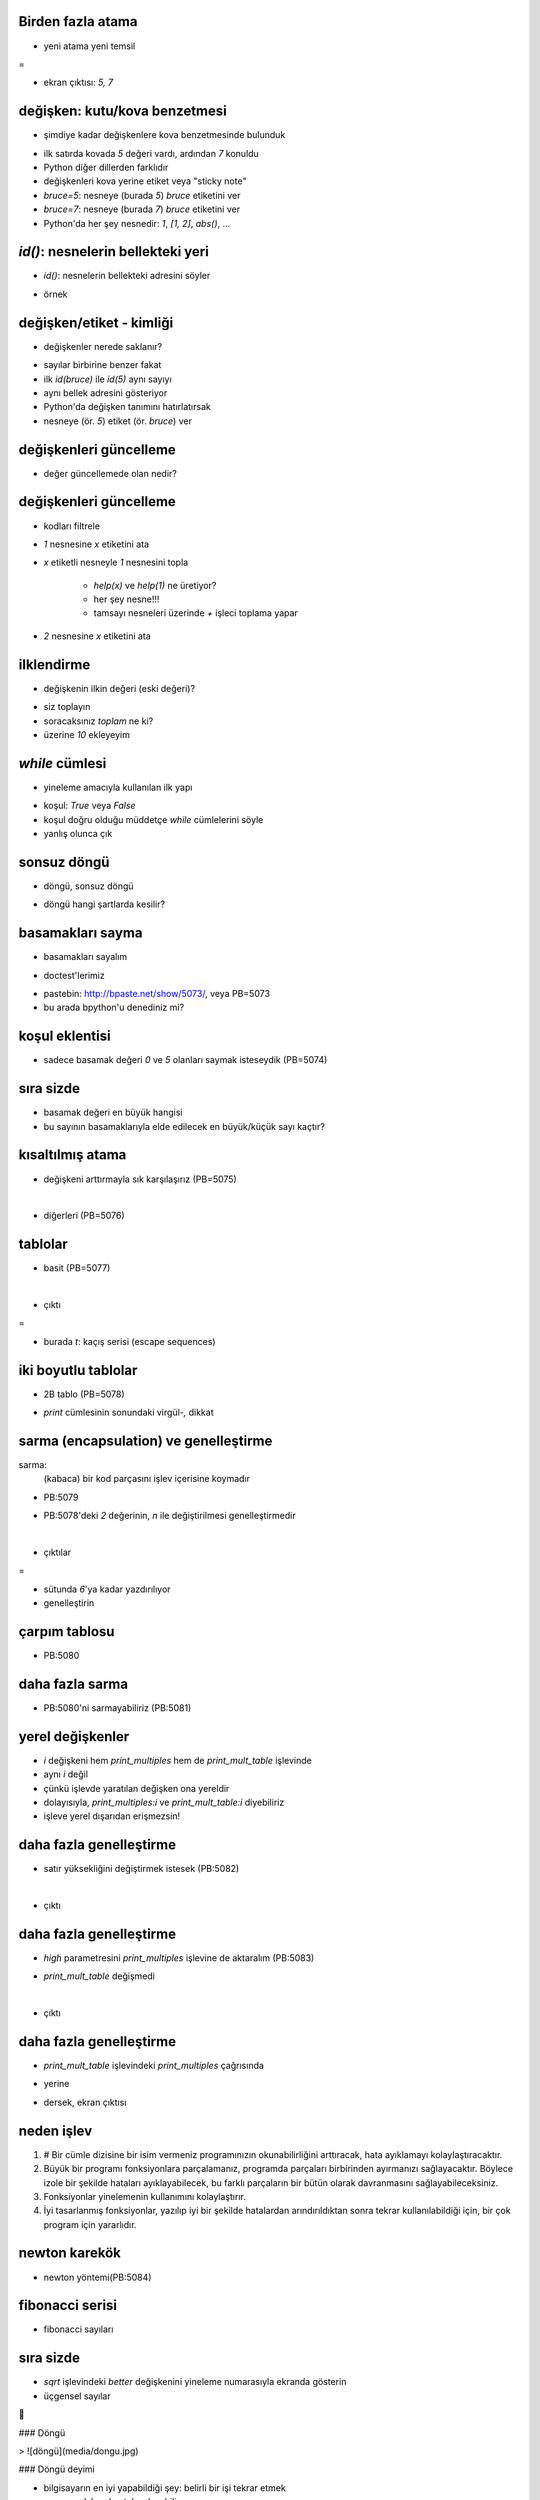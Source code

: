 -------------------------------------------------------------------
Birden fazla atama
-------------------------------------------------------------------

- yeni atama yeni temsil

.. code-block:: python
	:linenos:

	bruce = 5
	print bruce,
	bruce = 7
	print bruce

=

- ekran çıktısı: `5, 7`



-------------------------------------------------------------------
değişken: kutu/kova benzetmesi
-------------------------------------------------------------------

- şimdiye kadar değişkenlere kova benzetmesinde bulunduk

.. code-block:: python
	:linenos:

	bruce = 5
	bruce = 7

- ilk satırda kovada `5` değeri vardı, ardından `7` konuldu

- Python diğer dillerden farklıdır

- değişkenleri kova yerine etiket veya "sticky note"

- `bruce=5`: nesneye (burada `5`) `bruce` etiketini ver

- `bruce=7`: nesneye (burada `7`) `bruce` etiketini ver

- Python'da her şey nesnedir: `1`, `[1, 2]`, `abs()`, ...



-------------------------------------------------------------------
`id()`: nesnelerin bellekteki yeri
-------------------------------------------------------------------

- `id()`: nesnelerin bellekteki adresini söyler

.. code-block:: python
	:linenos:

	>>> help(id)
	Help on built-in function id in module __builtin__:

	id(...)
		id(object) -> integer

		Return the identity of an object.  This is guaranteed to be unique among
		simultaneously existing objects.  (Hint: it's the object's memory address.)

- örnek

.. code-block:: python
	:linenos:

	>>> id(5)
	159747376
	>>> id(7)
	159747352



-------------------------------------------------------------------
değişken/etiket - kimliği
-------------------------------------------------------------------

- değişkenler nerede saklanır?

.. code-block:: python
	:linenos:

	>>> bruce=5
	>>> id(bruce)
	159747376
	>>> bruce=7
	>>> id(bruce)
	159747352

- sayılar birbirine benzer fakat

- ilk `id(bruce)` ile `id(5)` aynı sayıyı

- aynı bellek adresini gösteriyor

- Python'da değişken tanımını hatırlatırsak

- nesneye (ör. `5`) etiket (ör. `bruce`) ver



-------------------------------------------------------------------
değişkenleri güncelleme
-------------------------------------------------------------------

- değer güncellemede olan nedir?

.. code-block:: python
	:linenos:

	>>> x = 1
	>>> x, id(x), id(1)
	(1, 159747424, 159747424)
	>>> x = x + 1
	>>> x, id(x), id(1)
	(2, 159747412, 159747424)
	>>> x, id(x), id(1), id(2)
	(2, 159747412, 159747424, 159747412)



-------------------------------------------------------------------
değişkenleri güncelleme
-------------------------------------------------------------------

- kodları filtrele

.. code-block:: python
	:linenos:

	>>> x = 1
	>>> x
	1
	>>> x = x + 1
	>>> x
	2

- `1` nesnesine `x` etiketini ata

- `x` etiketli nesneyle `1` nesnesini topla

   + `help(x)` ve `help(1)` ne üretiyor?

   + her şey nesne!!!

   + tamsayı nesneleri üzerinde `+` işleci toplama yapar

- `2` nesnesine `x` etiketini ata



-------------------------------------------------------------------
ilklendirme
-------------------------------------------------------------------

- değişkenin ilkin değeri (eski değeri)?

.. code-block:: python
	:linenos:

	>>> toplam = toplam + 10
	Traceback (most recent call last):
	  File "<stdin>", line 1, in <module>
	NameError: name 'toplam' is not defined

- siz toplayın

- soracaksınız `toplam` ne ki?

- üzerine `10` ekleyeyim



-------------------------------------------------------------------
`while` cümlesi
-------------------------------------------------------------------

- yineleme amacıyla kullanılan ilk yapı

.. code-block:: python
	:linenos:

	def countdown(n):
		while n > 0:
			print n
			n = n-1
		print "Yokol!"

- koşul: `True` veya `False`

- koşul doğru olduğu müddetçe `while` cümlelerini söyle

- yanlış olunca çık



-------------------------------------------------------------------
sonsuz döngü
-------------------------------------------------------------------

- döngü, sonsuz döngü

.. code-block:: python
	:linenos:

	def sequence(n):
		while n != 1:
			print n,
			if n % 2 == 0:        # n çifttir
				n = n / 2
			else:                 # n tektir
				n = n * 3 + 1

- döngü hangi şartlarda kesilir?



-------------------------------------------------------------------
basamakları sayma
-------------------------------------------------------------------

- basamakları sayalım

.. code-block:: python
	:linenos:

	def num_digits(n):
		count = 0
		while n:
			count = count + 1
			n = n / 10
		return count

- doctest'lerimiz

.. code-block:: python
	:linenos:

	>>> num_digits(710)
	3
	>>> num_digits(12)
	2
	>>> num_digits(12345)
	5

- pastebin: http://bpaste.net/show/5073/, veya PB=5073

- bu arada bpython'u denediniz mi?



-------------------------------------------------------------------
koşul eklentisi
-------------------------------------------------------------------

- sadece basamak değeri `0` ve `5` olanları saymak isteseydik (PB=5074)

.. code-block:: python
	:linenos:

	>>> def num_zero_and_five_digits(n):
	...     count = 0
	...     while n:
	...         digit = n % 10
	...         if digit == 0 or digit == 5:
	...             count = count + 1
	...         n = n / 10
	...     return count
	...
	>>> num_zero_and_five_digits(1055030250)
	7
	>>> num_zero_and_five_digits(1200)
	2
	>>> num_zero_and_five_digits(120051)
	3



-------------------------------------------------------------------
sıra sizde
-------------------------------------------------------------------

- basamak değeri en büyük hangisi

- bu sayının basamaklarıyla elde edilecek en büyük/küçük sayı kaçtır?



-------------------------------------------------------------------
kısaltılmış atama
-------------------------------------------------------------------

- değişkeni arttırmayla sık karşılaşırız (PB=5075)

.. code-block:: python
	:linenos:

	>>> count = 0
	>>> count += 1
	>>> count
	1
	>>> count = count + 1
	>>> count
	2

|

- diğerleri (PB=5076)

.. code-block:: python
	:linenos:

	>>> n += 5
	>>> n = 5
	>>> n += 3
	>>> n
	8
	>>> n * = 2
	>>> n
	16
	>>> n %= 3
	>>> n
	1



-------------------------------------------------------------------
tablolar
-------------------------------------------------------------------

- basit (PB=5077)

.. code-block:: python
	:linenos:

	>>> x = 1
	>>> while x < 13:
	...     print x, '\t', 2**x
	...     x += 1

|

- çıktı

.. code-block:: python
	:linenos:

	1       2
	2       4
	3       8
	4       16
	5       32
	6       64
	7       128
	8       256
	9       512
	10      1024
	11      2048
	12      4096

=

- burada `\t`: kaçış serisi (escape sequences)



-------------------------------------------------------------------
iki boyutlu tablolar 
-------------------------------------------------------------------

- 2B tablo (PB=5078)

.. code-block:: python
	:linenos:

	>>> i = 1
	>>> while i <= 6:
	...     print 2*i, '  ',
	...     i += 1
	...
	...
	2    4    6    8    10    12

- `print` cümlesinin sonundaki virgül-`,` dikkat



-------------------------------------------------------------------
sarma (encapsulation) ve genelleştirme
-------------------------------------------------------------------

sarma:
   (kabaca) bir kod parçasını işlev içerisine koymadır

- PB:5079

.. code-block:: python
	:linenos:

	def print_multiples(n):
		i = 1
		while i <= 6:
			print n*i, '\t',
			i += 1
		print

- PB:5078'deki `2` değerinin, `n` ile değiştirilmesi genelleştirmedir

|

- çıktılar

.. code-block:: python
	:linenos:

	>>> print_multiples(3)
	3       6       9       12      15      18
	>>> print_multiples(4)
	4       8       12      16      20      24

= 

- sütunda `6`'ya kadar yazdırılıyor

- genelleştirin


-------------------------------------------------------------------
çarpım tablosu
-------------------------------------------------------------------

- PB:5080

.. code-block:: python
	:linenos:
	:size: Tiny

	>>> i = 1
	>>> while i <= 6:
	...     print_multiples(i)
	...     i += 1
	...
	1       2       3       4       5       6
	2       4       6       8       10      12
	3       6       9       12      15      18
	4       8       12      16      20      24
	5       10      15      20      25      30
	6       12      18      24      30      36



-------------------------------------------------------------------
daha fazla sarma
-------------------------------------------------------------------

- PB:5080'ni sarmayabiliriz (PB:5081)

.. code-block:: python
	:linenos:
	:size: Tiny

	>>> def print_mult_table():
	...     i = 1
	...     while i <= 6:
	...         print_multiples(i)
	...         i += 1
	...
	>>> print_mult_table()
	1       2       3       4       5       6
	2       4       6       8       10      12
	3       6       9       12      15      18
	4       8       12      16      20      24
	5       10      15      20      25      30
	6       12      18      24      30      36



-------------------------------------------------------------------
yerel değişkenler
-------------------------------------------------------------------

- `i` değişkeni hem `print_multiples` hem de `print_mult_table` işlevinde

- aynı `i` değil

- çünkü işlevde yaratılan değişken ona yereldir

- dolayısıyla, `print_multiples:i` ve `print_mult_table:i` diyebiliriz

- işleve yerel dışarıdan erişmezsin!



-------------------------------------------------------------------
daha fazla genelleştirme
-------------------------------------------------------------------

- satır yüksekliğini değiştirmek istesek (PB:5082)

.. code-block:: python
	:linenos:

	>>> def print_mult_table(high):
	...     i = 1
	...     while i <= high:
	...         print_multiples(i)
	...         i += 1
	...

|

- çıktı

.. code-block:: python
	:linenos:
	:size: Tiny

	>>> print_mult_table(3)
	1       2       3       4       5       6
	2       4       6       8       10      12
	3       6       9       12      15      18
	>>> print_mult_table(5)
	1       2       3       4       5       6
	2       4       6       8       10      12
	3       6       9       12      15      18
	4       8       12      16      20      24
	5       10      15      20      25      30



-------------------------------------------------------------------
daha fazla genelleştirme
-------------------------------------------------------------------

- `high` parametresini `print_multiples` işlevine de aktaralım (PB:5083)

.. code-block:: python
	:linenos:
	:size: Tiny

	>>> def print_multiples(n, high):
	...     i = 1
	...     while i <= high:
	...         print n*i, '\t',
	...         i += 1
	...     print

- `print_mult_table` değişmedi

.. code-block:: python
	:linenos:
	:size: Tiny

	>>> def print_mult_table(high):
	...     i = 1
	...     while i <= high:
	...         print_multiples(i, high)
	...         i += 1

|

- çıktı

.. code-block:: python
	:linenos:
	:size: Tiny

	>>> print_mult_table(3)
	1       2       3
	2       4       6
	3       6       9
	>>> print_mult_table(5)
	1       2       3       4       5
	2       4       6       8       10
	3       6       9       12      15
	4       8       12      16      20
	5       10      15      20      25



-------------------------------------------------------------------
daha fazla genelleştirme
-------------------------------------------------------------------

- `print_mult_table` işlevindeki `print_multiples` çağrısında

.. code-block:: python
	:linenos:
	
	print_multiples(i, high)

- yerine 

.. code-block:: python
	:linenos:
	
	print_multiples(i, i)

- dersek, ekran çıktısı

.. code-block:: python
	:linenos:
	:size: Tiny

	>>> print_mult_table(3)
	1
	2       4
	3       6       9
	>>> print_mult_table(5)
	1
	2       4
	3       6       9
	4       8       12      16
	5       10      15      20      25




-------------------------------------------------------------------
neden işlev
-------------------------------------------------------------------

1. # Bir cümle dizisine bir isim vermeniz programınızın okunabilirliğini arttıracak, hata ayıklamayı kolaylaştıracaktır.

2. Büyük bir programı fonksiyonlara parçalamanız, programda parçaları birbirinden ayırmanızı sağlayacaktır. Böylece izole bir şekilde hataları ayıklayabilecek, bu farklı parçaların bir bütün olarak davranmasını sağlayabileceksiniz.

3. Fonksiyonlar yinelemenin kullanımını kolaylaştırır.

4. İyi tasarlanmış fonksiyonlar, yazılıp iyi bir şekilde hatalardan arındırıldıktan sonra tekrar kullanılabildiği için, bir çok program için yararlıdır.


-------------------------------------------------------------------
newton karekök
-------------------------------------------------------------------

- newton yöntemi(PB:5084)

.. code-block:: python
	:linenos:

	>>> def sqrt(n):
	...     approx = n/2.0
	...     better = (approx + n/approx)/2.0
	...     while better != approx:
	...         approx = better
	...         better = (approx + n/approx)/2.0
	...     return approx
	...
	>>> sqrt(25)
	5.0
	>>> sqrt(24)
	4.8989794855663558



-------------------------------------------------------------------
fibonacci serisi
-------------------------------------------------------------------

- fibonacci sayıları

.. code-block:: python
	:linenos:

	>>> a, b = 0, 1
	>>> while b < 1000:
	...     print b,
	...     a, b = b, a+b
	...
	1 1 2 3 5 8 13 21 34 55 89 144 233 377 610 987



-------------------------------------------------------------------
sıra sizde
-------------------------------------------------------------------

- `sqrt` işlevindeki `better` değişkenini yineleme numarasıyla ekranda gösterin

- üçgensel sayılar

.. code-block:: python
	:linenos:

	def print_triangular_numbers(n):
		"""\
			>>> print_triangular_numbers(5)
			1       1
			2       3
			3       6
			4       10
			5       15
		"""







### Döngü

> ![döngü](media/dongu.jpg)


### Döngü deyimi

- bilgisayarın en iyi yapabildiği şey: belirli bir işi tekrar etmek
    + sıkılmadan tekrarlayabiliyor
    + üstelik çok hızlı
    + ve her tekrarı öncekiyle aynı doğrulukta yapabiliyor
    + ona verdiğiniz talimatlar (program) ne kadar doğru ise!

- programlamanın en temel ögeleri: "döngü deyimleri"
    + bileşik bir deyim
    + bileşenler: döngü koşul ifadesi ve döngü öbeğindeki (tekrarlanan)
      deyimler


### Örnek - çorap giy (döngü yok)

- çorap giy
\lstset{language=[Turkish]Python}

            çorap çiftini bul
            çorap giy # ilk çorap
            çorap giy # ikinci çorap

- tekrarlanan deyim: '`çorap giy`'


### Örnek - çorap giy (döngü var)

- çorap giy
\lstset{language=[Turkish]Python}

            çorap çiftini bul

            ayaklardaki_çoraplar = 0
            ayaklardaki_çoraplar < 2 oldukça
                çorap giy
                ayaklardaki_çoraplar += 1

- döngü jargonu:
    + ne veya neler tekrarlanıyor?  "döngü öbeği"

            	çorap giy
            	ayaklardaki_çoraplar += 1

    + döngü ömrü hangi değişkenle denetleniyor?  "döngü değişkeni"

            	ayaklardaki_çoraplar

    + döngü nasıl duracak?  "döngü koşulu" **sağlanmadığında**

            	ayaklardaki_çoraplar < 2


### `while`

- '`while`'
\lstset{language=Python}

            ayaklardaki_coraplar = 0
            while ayaklardaki_coraplar < 2:
                corap_giy()
                ayaklardaki_coraplar += 1
- artık _sözde_ kod değil _gerçek_ kod yazıyoruz
    + (her zaman hatırlattığımız gibi) Türkçe karakter kullanmıyoruz
    + "çorap giy" yok!  bunun yerine "çorap giy" eylemini gerçekleştiren bir
      "`corap_giy`" yordamı var


### Örnek - ardışık toplamı

`1`'den `n`'e kadar sayıların toplamı

--

#### Türkçe

\lstset{language=[Turkish]Python}

            n = oku("Sınır? ")

            toplam = 0
            n > 0 oldukça
                toplam += n
                n -= 1

            yaz toplam

|

#### Python

\lstset{language=Python}

            n = input("Sınır? ")

            toplam = 0
            while n > 0:
                toplam += n
                n -= 1

            print toplam


### Örnek - ardışık toplam: seçenekler


#### Seçenek 1

\lstset{language=Python}

            n = input("Sınır? ")


            toplam = 0
            while n > 0:
                toplam += n
                n -= 1

            print toplam

|

#### Seçenek 2

\lstset{language=Python}

            n = input("Sınır? ")
            aralik = range(1, n+1)

            toplam = 0
            while aralik:
                toplam += aralik[n]
                n -= 1

            print toplam


### Örnek - rastgele toplam

rastgele girilen sayıların toplamı (`0` ile girdi sonlanıyor)

--

#### Türkçe

\lstset{language=[Turkish]Python}

            toplam = 0
            Doğru oldukça
                n = oku("Sayı? ")

                eğer n == 0
            	    kes

                toplam += n

            yaz toplam

|

#### Python

\lstset{language=Python}

            toplam = 0
            while True:
                n = input("Sayı? ")

                if not n:
            	    break

                toplam += n

            print toplam


### '`break`'

- döngüyü **zorla** sonlandırma olanağı sunuyor

- gereksiz yere kullanılmamalı, çok **doğal** olmayan bir örnek
\lstset{language=Python}

            n = input("Sınır? ")
            toplam = 0
            while True:
                if n <= 0:
            	    break

                toplam += n
                n -= 1

            print "Toplam:", toplam
- burada bir "örüntü" var
    + sonsuz döngüye gir, '`break`' ile '`kes`'
    + fakat bırakın döngü doğal şekilde aksın


### '`break`' nereye düşürür?

- '`break`' deyimi hangi noktada döngüyü keser?
    + yürütüldüğü noktada
    + fakat (sözdizimsel bağlam içindeki) değişkenler önceden aldıkları
      değerleri koruyor

- '`break`' döngüyü kesip sizi fırlattığında nereye düşerseniz?
    + döngüden sonraki ilk deyime
    + fakat (sözdizimsel bağlam içindeki) değişkenler önceden aldıkları
      değerleri koruyor


### '`continue`'?

- "döngüyü **kesme**; buradan çıkmak istemiyorum, ama lütfen bir sonraki turla
  **devam** etmeyi sınayalım"
    + sınamak?  sınanan ne?  döngü koşulu


### Örnek - rastgele toplam

#### Türkçe

\lstset{language=[Turkish]Python}

            toplam = 0
            tamam = Yanlış
            tamam olmadıkça
                n = oku("Sayı? ")

                eğer n < 0
            	    devam
                değilse eğer n > 0
            	    toplam += n
                değilse
            	    tamam = Doğru

            yaz toplam

|

#### Python

\lstset{language=Python}

            toplam = 0
            tamam = False
            while not tamam:
                n = input("Sayı? ")

                if n < 0:
            	    continue
                elif n > 0:
            	    toplam += n
                else
            	    tamam = True

            print toplam


### '`continue`' nereye düşürür?

- '`break`'de olduğu gibi döngünün dışına **değil**, döngü koşuluna
    + döngü koşulu nerede?
    + '`while`' döngüsünde başta


### Örnek - ardışık toplam

`1`'den `n`'e kadar sayıların toplamı

--

#### Türkçe

\lstset{language=[Turkish]Python}

            n = oku("Sınır? ")
            
            toplam = 0
            n > 0 oldukça
                toplam += n
                n -= 1
            
            yaz toplam

|

#### Python

\lstset{language=Python}

            n = input("Sınır? ")
            
            toplam = 0
            while n > 0:
                toplam += n
                n -= 1
            
            print toplam


### Örnek - en büyük, en küçük

\lstset{language=Python}

            print "Sayı girin [-1 son]."
            
            enbuyuk = enkucuk = girdi = input("> ")
            while girdi != -1:
                if girdi < enkucuk:
                    enkucuk = girdi
                if girdi > enbuyuk:
                    enbuyuk = girdi
                girdi = input("> ")
            
            print "En küçük girdi", enkucuk
            print "En büyük girdi", enbuyuk


### Örnek - en büyük, en küçük

\lstset{language=Python}

            print "Sayı girin [sonlandırmak için None]."
            
            enbuyuk = enkucuk = girdi = input("> ")
            while girdi != None:
                if girdi < enkucuk:
                    enkucuk = girdi
                if girdi > enbuyuk:
                    enbuyuk = girdi
                girdi = input("> ")
            
            print "En küçük girdi", enkucuk
            print "En büyük girdi", enbuyuk


### Örnek - en büyük, en küçük

\lstset{language=Python}


            # Bitiş simgesini (sentinel) kullanıcı belirlesin.
            bitir = input("Bitiş simgesi? ")
            
            print "Sayı girin."
            
            enbuyuk = enkucuk = girdi = input("> ")
            while girdi != bitir:
                if girdi < enkucuk:
                    enkucuk = girdi
                if girdi > enbuyuk:
                    enbuyuk = girdi
                girdi = input("> ")
            
            print "En küçük girdi", enkucuk
            print "En büyük girdi", enbuyuk


### Örnek - tam kare (kötü)

\lstset{language=Python}

            from math import sqrt
            
            N = input("Sınır? ")
            
            i = N
            while i > 0:
                kok = sqrt(i)
                ikok = int(kok)
                if not kok - ikok:
                    print i, ikok
                i -= 1


### Algoritma fikri

- etimoloji, El-Harizmi (Al-Khwarizmi), "Hint Rakamlarıyla Hesaplama" isimli
  eseri Latinceye çevriliyor
- müellifin ismi Latinceye "Algoritmi" olarak aktarılmış
- "hesap yöntemi" anlamında, resmî bir tanımı yok
- belirli bir problemin, işlem kaynaklarını (zaman ve/veya bellek) en etkin
  kullanacak şekilde, sonlu sayıda adımda çözülmesi
- algoritmada gerçekleme ayrıntıları üzerinde durulmaz, çoğunlukla sözde kodla
  ifade edilir


### Örnek - tam kare

\lstset{language=Python}

            N = input("Sınır? ")
            
            kare = i = 1
            
            while kare <= N:
                print i, kare
                i += 1
                kare = i*i


### Örnek - 2 tabanında logaritma (yaklaşık)

- basit bir yöntem
    + problemi çözme yönünde (yetersiz) bir girişim
- bu algoritmayı nasıl geliştirebilirsiniz?
    + 1'den küçük sayılar?

\lstset{language=Python}

            x = sayi = input("Sayı? ")

            logaritma = -1
            while x > 0:
                x //= 2
                logaritma += 1

            print "log2(%f) yaklaşık %f" %(sayi, logaritma)


### Örnek - 2 tabanında logaritma (yaklaşık)

\lstset{language=Python}

            x = sayi = input("Sayı? ")
            
            if x <= 0:
                print "Sayı pozitif olmalı!"
            else:
                negatifmi = False
                if x < 1:
                    negatifmi = True
                    x = 1/x
            
                logaritma = -1
                while x > 0:
                    x //= 2
                    logaritma += 1
            
                if negatifmi: logaritma = -logaritma
                print "log2(%f) yaklaşık %f" %(sayi, logaritma)


### Newton-Raphson algoritması

![newton-raphson](media/nr.png)


### Örnek - karekök

\lstset{language=Python}

            sayi = input("Sayı? ")
            sayi = abs(sayi)
            
            tol = 1e-9
            yeni, eski, tekrar = sayi/2.0, 0.0, 0
            
            while abs(yeni - eski) > tol:
                tekrar += 1
            
                eski = yeni
                yeni = (yeni*yeni + sayi)/(2*yeni)
            
            print "%.4f sayısının karekökü %.4f [%i tekrar]" \
                  %(sayi, yeni, tekrar)


### Örnek - tam kare - `kes` deyimi

\lstset{language=Python}

            N = input("Sınır? ")
            
            i = 1
            while 1:
                kare = i*i
                if kare > N:
                    break
                print i, kare
                i += 1


### Örnek - karekök - `kes` deyimi

\lstset{language=Python}

            sayi = input("Sayı? ")
            sayi = abs(sayi)
            
            tol = 1e-9
            yeni, eski, tekrar = sayi/2.0, 0.0, 0
            
            while 1:
                yeni = (yeni*yeni + sayi)/(2*yeni)

                if abs(yeni - eski) < tol:
                    break
            
                eski = yeni
                tekrar += 1
            
            print "%.4f sayısının karekökü %.4f [%i tekrar]" \
                  %(sayi, yeni, tekrar)


### Örnek - Ortak Bölenlerin En Büyüğü

- ortak bölenlerin en büyüğü
    + iki tamsayı var
    + her iki sayıyı da kalansız olarak bölen tamsayıların en büyüğünü bulmak
      istiyoruz
    + ör. 48, 20'nin '`obeb`'i 4


### Öklid algoritması - ortak bölenlerin en büyüğü

- Öklid algoritması
    + ortak bölenlerin en büyüğünü bulan bir algoritma
    + bilinen en eski algoritmalardan biri
    + Yunan Matematikçi Öklid'in (_Euclid_) "Elemanlar" isimli kitabında
      anlatılmış (M.Ö. 300)
    + algoritma Öklid'e atfedilmekle birlikte kendisinden çok daha önce
      bulunduğu tahmin ediliyor

- sözel anlatımı

>> "`m` ve `n` sayı çifti veriliyor; `n` eğer `0` ise cevap `m`, değilse aynı
>> işlemi **sırasıyla** `n` ve `m%n` çiftiyle tekrarla"


### Örnek - Ortak Bölenlerin En Büyüğü : hatalı gerçekleme

- **o**rtak **b**ölenlerin **e**n **b**üyüğü
\lstset{language=Python}

            n, m = input("n, m? ")
            while True:
                m %= n
                if m == 0:
                    print n
                    break
                n %= m
                if n == 0:
                    print m
                    break

- neden hatalı?
    + `n > m` ise ne oluyor?


### Örnek - Ortak Bölenlerin En Büyüğü : kötü gerçekleme

- **o**rtak **b**ölenlerin **e**n **b**üyüğü
\lstset{language=Python}

            n, m = input("n, m? ")
            if n > m:
                n, m = m, n
            while True:
                m %= n
                if m == 0:
                    print n
                    break
                n %= m
                if n == 0:
                    print m
                    break

- neden kötü?
    + '`n > m`' ise argümanlar yer değiştiriyor
    + fakat hatayı düzeltirken gerçeklemeyi çirkinleştirdik
    + hâlâ hata var: `n` veya her iki sayı da 0 ise ne oluyor?


### Örnek - Ortak Bölenlerin En Büyüğü : zarif gerçekleme

- **o**rtak **b**ölenlerin **e**n **b**üyüğü
\lstset{language=Python}

            n, m = input("n, m? ")
            while n: m, n = n, m%n
            print m

- neden zarif?
    + sayıların sırasından bağımsız
    + sıfır değerlerini de yönetebiliyor
    + hepsi üç satır!



### Örnek - rastgele toplam

\lstset{language=Python}

            print "Sayı girin [sonlandırmak için None]."
            
            adet, toplam = 0, 0
            girdi = input("> ")
            while girdi != None:
                adet += 1
                toplam += girdi
                girdi = input("> ")
            
            print "Toplam", toplam
            print "Adet", adet
            if adet:
                print "Ortalama", toplam/adet


### Örnek - rastgele toplam - `kes` deyimi

\lstset{language=Python}

            print "Sayı girin [sonlandırmak için None]."
            
            adet, toplam = 0, 0
            while 1:
                girdi = input("> ")
                if girdi == None:
                    break
                adet += 1
                toplam += girdi
            
            print "Toplam", toplam
            print "Adet", adet
            if adet:
                print "Ortalama", toplam/adet


### Örnek - puan

\lstset{language=Python}

            bitti = False
            while not bitti:
            	puan = input("Puan? ")
            	if puan < 0 or puan > 100:
                    print "Lütfen tekrar deneyin!"
            	    continue
            	if   puan < 50: print "Üzgünüm, kaldınız!"
            	elif puan < 60: print "DC: orta"
            	elif puan < 70: print "CC: orta"
            	elif puan < 75: print "CB: iyi"
            	elif puan < 85: print "BB: iyi"
            	elif puan < 90: print "BA: pekiyi"
            	else:           print "AA: pekiyi"

            	cevap = raw_input("Devam? [h]ayır ")
            	bitti = cevap and cevap in "hH"


### Örnek - parola - `kes`

\lstset{language=Python}

            MIN   = 6
            
            while True:
                parola = raw_input("Parola? ")
                if len(parola) >= MIN:
                    onceki = parola
                    parola = raw_input("Parola tekrar? ")
                    if parola == onceki:
                        print "Parolanız başarıyla kaydedildi!"
                        break
                    print "Tutarsız parola!  Tekrar girin."
                else:
                    print "En az %i karakter olmalı." % MIN


### Örnek - parola - `kes/devam`

\lstset{language=Python}

            MIN   = 6
 
            while True:
                parola = raw_input("Parola? ")
                if len(parola) < MIN:
                    print "En az %i karakter olmalı." % MIN
                    continue
            
                onceki = parola
                parola = raw_input("Parola tekrar? ")
                if parola != onceki:
                    print "Tutarsız parola!  Tekrar girin."
                    continue
            
                print "Parolanız başarıyla kaydedildi!"
                break


### Örnek - parola - bayrak kullanarak

\lstset{language=Python}

            MIN   = 6
            
            bitti = False
            while not bitti:
                parola = raw_input("Parola? ")
                if len(parola) >= MIN:
                    onceki = parola
                    parola = raw_input("Parola tekrar? ")
                    if parola == onceki:
                        print "Parolanız başarıyla kaydedildi!"
                        bitti = True
                    else:
                        print "Tutarsız parola!  Tekrar girin."
                else:
                    print "En az %i karakter olmalı." % MIN


### Örnek - onayla

\lstset{language=Python}

            PAROLA = "gizli"
            KERE   = 3
            
            kere = KERE
            while kere > 0:
                parola = raw_input("Parola? ")
                if parola == PAROLA:
                    print "Parola geçerli!"
                    break
                else:
                    print "Geçersiz parola!  Tekrar deneyin."
                kere -= 1
            else:
                print KERE, "başarısız deneme!"
                print "Hesabınız kilitlendi!"




### TODO


- while ve for sonunda else

- dolaşırken yapılan değişiklikler için önlem

  for x in a[:]:
      if x < 0: a.remove(x)

- for ile yapılan aslında dizilimlerde dolaşmak, bunu vurgula

- algoritma fikri?


            x = input("Sayı? ")
            count = 1
            while x > 0:
                x //= 2
                count += 1
            print "log2 yaklaşık olarak", count
